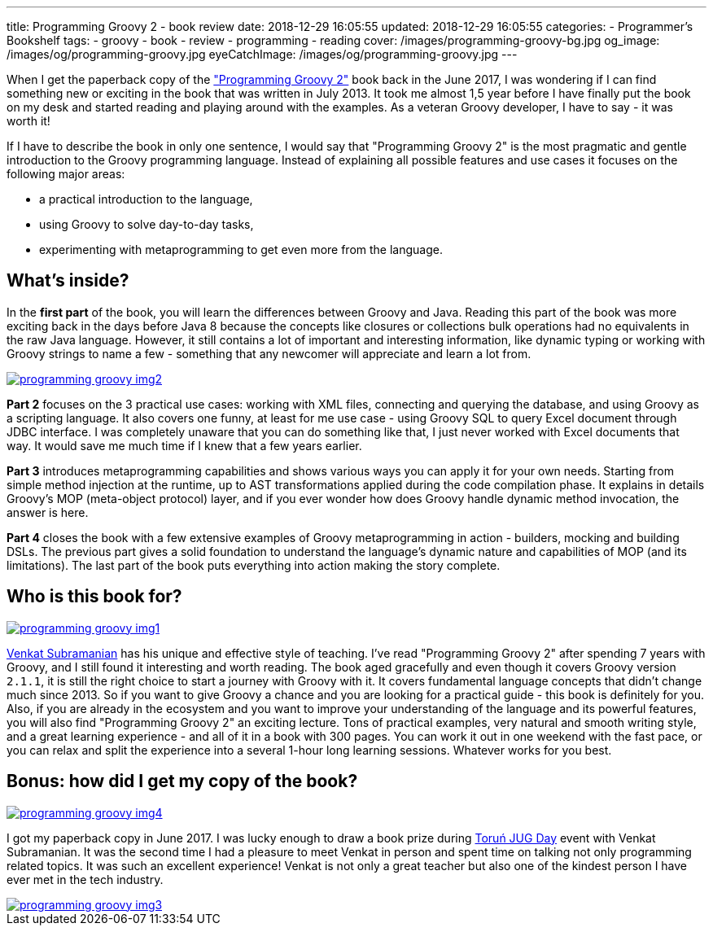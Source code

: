 ---
title: Programming Groovy 2 - book review
date: 2018-12-29 16:05:55
updated: 2018-12-29 16:05:55
categories:
    - Programmer's Bookshelf
tags:
    - groovy
    - book
    - review
    - programming
    - reading
cover: /images/programming-groovy-bg.jpg
og_image: /images/og/programming-groovy.jpg
eyeCatchImage: /images/og/programming-groovy.jpg
---

When I get the paperback copy of the https://pragprog.com/book/vslg2/programming-groovy-2["Programming Groovy 2"] book back in the June 2017, I was wondering if I can find something new or exciting in the book that was written in July 2013.
It took me almost 1,5 year before I have finally put the book on my desk and started reading and playing around with the examples.
As a veteran Groovy developer, I have to say - it was worth it!

++++
<!-- more -->
++++

If I have to describe the book in only one sentence, I would say that "Programming Groovy 2" is the most pragmatic and gentle introduction to the Groovy programming language.
Instead of explaining all possible features and use cases it focuses on the following major areas:

- a practical introduction to the language,
- using Groovy to solve day-to-day tasks,
- experimenting with metaprogramming to get even more from the language.

== What's inside?

In the *first part* of the book, you will learn the differences between Groovy and Java.
Reading this part of the book was more exciting back in the days before Java 8 because the concepts like closures or collections bulk operations had no equivalents in the raw Java language.
However, it still contains a lot of important and interesting information, like dynamic typing or working with Groovy strings to name a few - something that any newcomer will appreciate and learn a lot from.

[.text-center]
--
[.img-responsive.img-thumbnail]
[link=/images/programming-groovy-img2.jpg]
image::/images/programming-groovy-img2.jpg[]
--

*Part 2* focuses on the 3 practical use cases: working with XML files, connecting and querying the database, and using Groovy as a scripting language.
It also covers one funny, at least for me use case - using Groovy SQL to query Excel document through JDBC interface.
I was completely unaware that you can do something like that, I just never worked with Excel documents that way.
It would save me much time if I knew that a few years earlier.

*Part 3* introduces metaprogramming capabilities and shows various ways you can apply it for your own needs.
Starting from simple method injection at the runtime, up to AST transformations applied during the code compilation phase.
It explains in details Groovy's MOP (meta-object protocol) layer, and if you ever wonder how does Groovy handle dynamic method invocation, the answer is here.

*Part 4* closes the book with a few extensive examples of Groovy metaprogramming in action - builders, mocking and building DSLs.
The previous part gives a solid foundation to understand the language's dynamic nature and capabilities of MOP (and its limitations).
The last part of the book puts everything into action making the story complete.

== Who is this book for?

[.text-center]
--
[.img-responsive.img-thumbnail]
[link=/images/programming-groovy-img1.jpg]
image::/images/programming-groovy-img1.jpg[]
--

https://twitter.com/venkat_s[Venkat Subramanian] has his unique and effective style of teaching.
I've read "Programming Groovy 2" after spending 7 years with Groovy, and I still found it interesting and worth reading.
The book aged gracefully and even though it covers Groovy version `2.1.1`, it is still the right choice to start a journey with Groovy with it.
It covers fundamental language concepts that didn't change much since 2013.
So if you want to give Groovy a chance and you are looking for a practical guide - this book is definitely for you.
Also, if you are already in the ecosystem and you want to improve your understanding of the language and its powerful features, you will also find "Programming Groovy 2" an exciting lecture.
Tons of practical examples, very natural and smooth writing style, and a great learning experience - and all of it in a book with 300 pages.
You can work it out in one weekend with the fast pace, or you can relax and split the experience into a several 1-hour long learning sessions.
Whatever works for you best.

== Bonus: how did I get my copy of the book?

[.text-center]
--
[.img-responsive.img-thumbnail]
[link=/images/programming-groovy-img4.jpg]
image::/images/programming-groovy-img4.jpg[]
--

I got my paperback copy in June 2017.
I was lucky enough to draw a book prize during http://day.torun.jug.pl/[Toruń JUG Day] event with Venkat Subramanian.
It was the second time I had a pleasure to meet Venkat in person and spent time on talking not only programming related topics.
It was such an excellent experience!
Venkat is not only a great teacher but also one of the kindest person I have ever met in the tech industry.

[.text-center]
--
[.img-responsive.img-thumbnail]
[link=/images/programming-groovy-img3.jpg]
image::/images/programming-groovy-img3.jpg[]
--